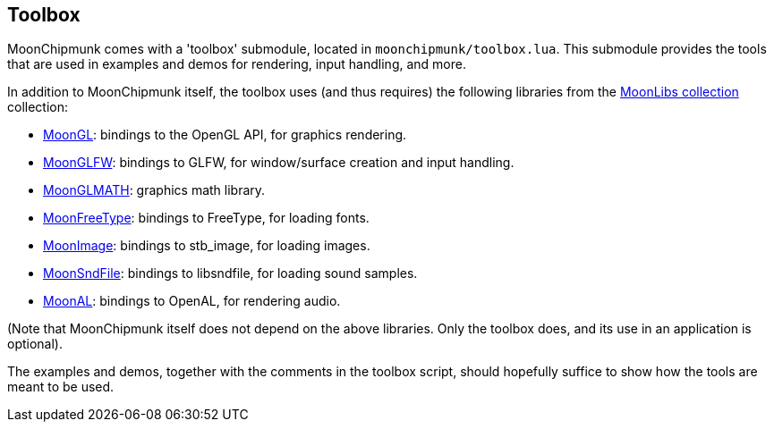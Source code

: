 
[[toolbox]]
== Toolbox

MoonChipmunk comes with a 'toolbox' submodule, located in `moonchipmunk/toolbox.lua`.
This submodule provides the tools that are used in examples and demos for rendering, input
handling, and more.

In addition to MoonChipmunk itself, the toolbox uses (and thus requires) the following
libraries from the https://github.com/stetre/moonlibs[MoonLibs collection] collection:

* https://github.com/stetre/moongl[MoonGL]: bindings to the OpenGL API, for graphics rendering.
* https://github.com/stetre/moonglfw[MoonGLFW]: bindings to GLFW, for window/surface creation and input handling.
* https://github.com/stetre/moonglmath[MoonGLMATH]: graphics math library.
* https://github.com/stetre/moonfreetype[MoonFreeType]: bindings to FreeType, for loading fonts.
* https://github.com/stetre/moonimage[MoonImage]: bindings to stb_image, for loading images.
* https://github.com/stetre/moonsndfile[MoonSndFile]: bindings to libsndfile, for loading sound samples.
* https://github.com/stetre/moonal[MoonAL]: bindings to OpenAL, for rendering audio.

(Note that MoonChipmunk itself does not depend on the above libraries. Only the toolbox does,
and its use in an application is optional).

The examples and demos, together with the comments in the toolbox script, should hopefully
suffice to show how the tools are meant to be used.

